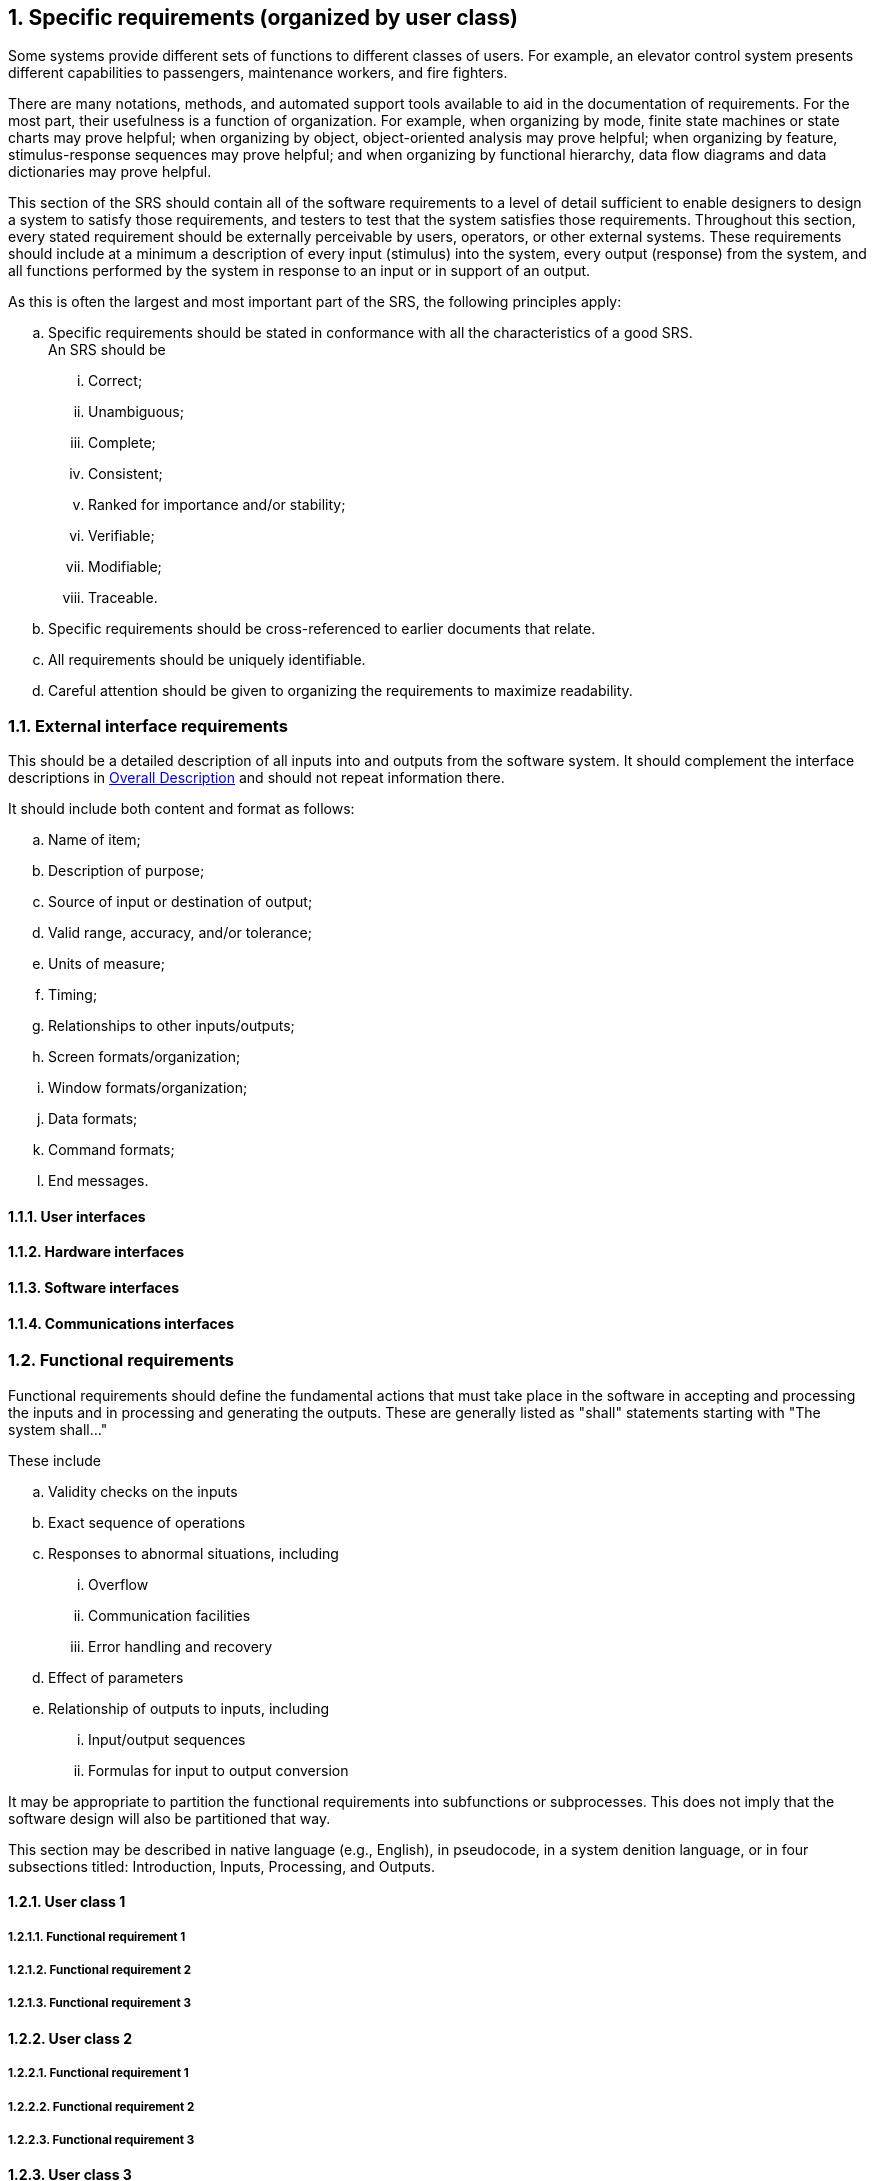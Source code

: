 :numbered:
:hardbreaks:
:sectnumlevels: 6
:sectids:
:sectanchors:
:imagesdir: ./images
:iconsdir: ./icons
:stylesdir: ./styles
:scriptsdir: ./js

== Specific requirements (organized by user class)

Some systems provide different sets of functions to different classes of users. For example, an elevator control system presents different capabilities to passengers, maintenance workers, and fire fighters. 

There are many notations, methods, and automated support tools available to aid in the documentation of requirements. For the most part, their usefulness is a function of organization. For example, when organizing by mode, finite state machines or state charts may prove helpful; when organizing by object, object-oriented analysis may prove helpful; when organizing by feature, stimulus-response sequences may prove helpful; and when organizing by functional hierarchy, data flow diagrams and data dictionaries may prove helpful.

This section of the SRS should contain all of the software requirements to a level of detail sufficient to enable designers to design a system to satisfy those requirements, and testers to test that the system satisfies those requirements. Throughout this section, every stated requirement should be externally perceivable by users, operators, or other external systems. These requirements should include at a minimum a description of every input (stimulus) into the system, every output (response) from the system, and all functions performed by the system in response to an input or in support of an output.

.As this is often the largest and most important part of the SRS, the following principles apply:
.. Specific requirements should be stated in conformance with all the characteristics of a good SRS.
An SRS should be
... Correct;
... Unambiguous; 
... Complete; 
... Consistent; 
... Ranked for importance and/or stability; 
... Verifiable; 
... Modifiable; 
... Traceable. 

.. Specific requirements should be cross-referenced to earlier documents that relate.
.. All requirements should be uniquely identifiable.
.. Careful attention should be given to organizing the requirements to maximize readability.

=== External interface requirements

This should be a detailed description of all inputs into and outputs from the software system. It should complement the interface descriptions in <<OverallDescription.adoc#trueoverall-description,Overall Description>> and should not repeat information there.

.It should include both content and format as follows:
.. Name of item;
.. Description of purpose;
.. Source of input or destination of output;
.. Valid range, accuracy, and/or tolerance;
.. Units of measure;
.. Timing;
.. Relationships to other inputs/outputs;
.. Screen formats/organization;
.. Window formats/organization;
.. Data formats;
.. Command formats;
.. End messages.

==== User interfaces
==== Hardware interfaces
==== Software interfaces
==== Communications interfaces
=== Functional requirements

Functional requirements should define the fundamental actions that must take place in the software in accepting and processing the inputs and in processing and generating the outputs. These are generally listed as "shall" statements starting with "The system shall..."

.These include
.. Validity checks on the inputs
.. Exact sequence of operations
.. Responses to abnormal situations, including
... Overflow
... Communication facilities
... Error handling and recovery
.. Effect of parameters
.. Relationship of outputs to inputs, including
... Input/output sequences
... Formulas for input to output conversion

It may be appropriate to partition the functional requirements into subfunctions or subprocesses. This does not imply that the software design will also be partitioned that way.

This section may be described in native language (e.g., English), in pseudocode, in a system denition language, or in four subsections titled: Introduction, Inputs, Processing, and Outputs. 

==== User class 1
===== Functional requirement 1
===== Functional requirement 2
===== Functional requirement 3
==== User class 2
===== Functional requirement 1
===== Functional requirement 2
===== Functional requirement 3
==== User class 3
===== Functional requirement 1
===== Functional requirement 2
===== Functional requirement 3 

=== Performance requirements

This subsection should specify both the static and the dynamic numerical requirements placed on the software or on human interaction with the software as a whole.

.Static numerical requirements may include the following:
.. The number of terminals to be supported;
.. The number of simultaneous users to be supported;
.. Amount and type of information to be handled.

Static numerical requirements are sometimes identified under a separate section entitled Capacity.

Dynamic numerical requirements may include, for example, the numbers of transactions and tasks and the amount of data to be processed within certain time periods for both normal and peak workload conditions.

All of these requirements should be stated in measurable terms.

For example,
====
_95% of the transactions shall be processed in less than 1 s._
====

rather than,
====
_An operator shall not have to wait for the transaction to complete._
====

[NOTE]
Numerical limits applied to one specific function are normally specified as part of the processing subparagraph description of that function.

=== Logical database requirements

This should specify the logical requirements for any information that is to be placed into a database.

.This may include the following:
.. Types of information used by various functions;
.. Frequency of use;
.. Accessing capabilities;
.. Data entities and their relationships;
.. Integrity constraints;
.. Data retention requirements.

=== Design constraints

This should specify design constraints that can be imposed by other standards, hardware limitations, etc.

==== Standards compliance

This subsection should specify the requirements derived from existing standards or regulations.

.They may include the following:
.. Report format;
.. Data naming;
.. Accounting procedures;
.. Audit tracing.

For example, this could specify the requirement for software to trace processing activity. Such traces are needed for some applications to meet minimum regulatory or financial standards. An audit trace requirement may, for example, state that all changes to a payroll database must be recorded in a trace le with before and after values.

=== Software systems attributes

There are a number of attributes of software that can serve as requirements. It is important that required attributes be specified so that their achievement can be objectively verified. 

==== Reliability

This should specify the factors required to establish the required reliability of the software system at time of delivery.

====  Availability

This should specify the factors required to guarantee a defined availability level for the entire system such as checkpoint, recovery, and restart.

==== Security

This should specify the factors that protect the software from accidental or malicious access, use, modification, destruction, or disclosure.

.Specic requirements in this area could include the need to
.. Utilize certain cryptographical techniques; 
.. Keep specific log or history data sets;
.. Assign certain functions to different modules;
.. Restrict communications between some areas of the program;
.. Check data integrity for critical variables.

==== Maintainability

This should specify attributes of software that relate to the ease of maintenance of the software itself. There may be some requirement for certain modularity, interfaces, complexity, etc. Requirements should not be placed here just because they are thought to be good design practices.

==== Portability

This should specify attributes of software that relate to the ease of porting the software to other host machines and/or operating systems.

.This may include the following:
.. Percentage of components with host-dependent code;
.. Percentage of code that is host dependent;
.. Use of a proven portable language;
.. Use of a particular compiler or language subset;
.. Use of a particular operating system.

=== Other requirements

Other requirements can be inferred by running experiments with the prototype.

